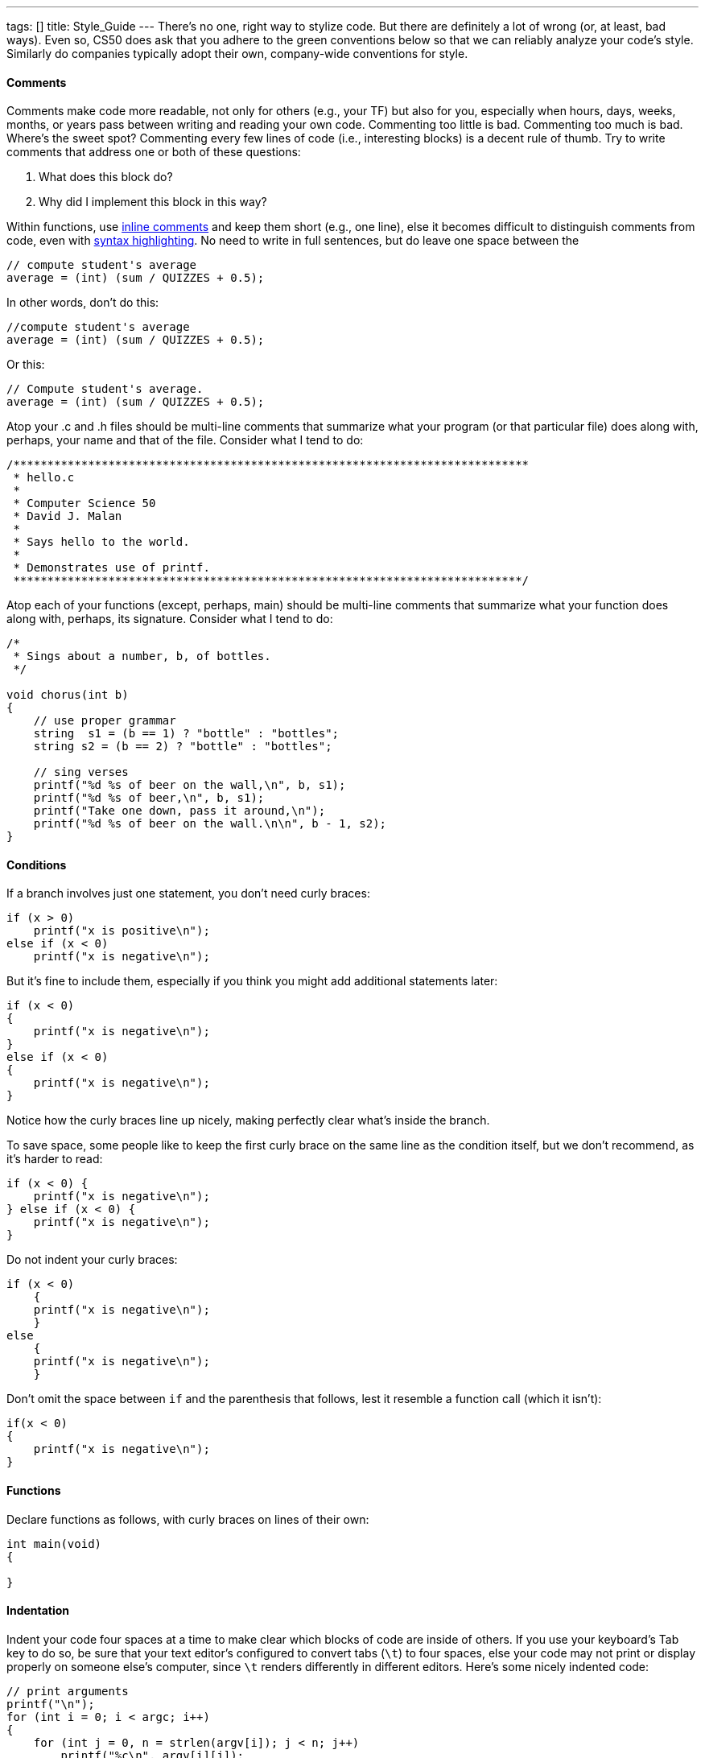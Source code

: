 ---
tags: []
title: Style_Guide
---
There's no one, right way to stylize code. But there are definitely a
lot of wrong (or, at least, bad ways). Even so, CS50 does ask that you
adhere to the green conventions below so that we can reliably analyze
your code's style. Similarly do companies typically adopt their own,
company-wide conventions for style.

[[]]
Comments
^^^^^^^^

Comments make code more readable, not only for others (e.g., your TF)
but also for you, especially when hours, days, weeks, months, or years
pass between writing and reading your own code. Commenting too little is
bad. Commenting too much is bad. Where's the sweet spot? Commenting
every few lines of code (i.e., interesting blocks) is a decent rule of
thumb. Try to write comments that address one or both of these
questions:

1.  What does this block do?
2.  Why did I implement this block in this way?

Within functions, use
http://en.wikipedia.org/wiki/Comparison_of_programming_languages_(syntax)#Inline_comments[inline
comments] and keep them short (e.g., one line), else it becomes
difficult to distinguish comments from code, even with
http://en.wikipedia.org/wiki/Syntax_highlighting[syntax highlighting].
No need to write in full sentences, but do leave one space between the
// and your comment's first character, as in:

--------------------------------------
// compute student's average
average = (int) (sum / QUIZZES + 0.5);
--------------------------------------

In other words, don't do this:

--------------------------------------
//compute student's average
average = (int) (sum / QUIZZES + 0.5);
--------------------------------------

Or this:

--------------------------------------
// Compute student's average.
average = (int) (sum / QUIZZES + 0.5);
--------------------------------------

Atop your .c and .h files should be multi-line comments that summarize
what your program (or that particular file) does along with, perhaps,
your name and that of the file. Consider what I tend to do:

-----------------------------------------------------------------------------
/****************************************************************************
 * hello.c
 *
 * Computer Science 50
 * David J. Malan
 *
 * Says hello to the world.
 *
 * Demonstrates use of printf.
 ***************************************************************************/
-----------------------------------------------------------------------------

Atop each of your functions (except, perhaps, main) should be multi-line
comments that summarize what your function does along with, perhaps, its
signature. Consider what I tend to do:

--------------------------------------------------------
/*
 * Sings about a number, b, of bottles.
 */

void chorus(int b)
{
    // use proper grammar
    string  s1 = (b == 1) ? "bottle" : "bottles";
    string s2 = (b == 2) ? "bottle" : "bottles";

    // sing verses
    printf("%d %s of beer on the wall,\n", b, s1);
    printf("%d %s of beer,\n", b, s1);
    printf("Take one down, pass it around,\n");
    printf("%d %s of beer on the wall.\n\n", b - 1, s2);
}
--------------------------------------------------------

[[]]
Conditions
^^^^^^^^^^

If a branch involves just one statement, you don't need curly braces:

------------------------------
if (x > 0)
    printf("x is positive\n");
else if (x < 0)
    printf("x is negative\n");
------------------------------

But it's fine to include them, especially if you think you might add
additional statements later:

------------------------------
if (x < 0)
{
    printf("x is negative\n");
}
else if (x < 0)
{
    printf("x is negative\n");
}
------------------------------

Notice how the curly braces line up nicely, making perfectly clear
what's inside the branch.

To save space, some people like to keep the first curly brace on the
same line as the condition itself, but we don't recommend, as it's
harder to read:

------------------------------
if (x < 0) {
    printf("x is negative\n");
} else if (x < 0) {
    printf("x is negative\n");
}
------------------------------

Do not indent your curly braces:

------------------------------
if (x < 0)
    {
    printf("x is negative\n");
    }
else
    {
    printf("x is negative\n");
    }
------------------------------

Don't omit the space between `if` and the parenthesis that follows, lest
it resemble a function call (which it isn't):

------------------------------
if(x < 0)
{
    printf("x is negative\n");
}
------------------------------

[[]]
Functions
^^^^^^^^^

Declare functions as follows, with curly braces on lines of their own:

--------------
int main(void)
{

}
--------------

[[]]
Indentation
^^^^^^^^^^^

Indent your code four spaces at a time to make clear which blocks of
code are inside of others. If you use your keyboard's Tab key to do so,
be sure that your text editor's configured to convert tabs (`\t`) to
four spaces, else your code may not print or display properly on someone
else's computer, since `\t` renders differently in different editors.
Here's some nicely indented code:

----------------------------------------------------
// print arguments
printf("\n");
for (int i = 0; i < argc; i++)
{
    for (int j = 0, n = strlen(argv[i]); j < n; j++)
        printf("%c\n", argv[i][j]);
    printf("\n");
}
----------------------------------------------------

[[]]
Loops
^^^^^

Whenever you need temporary variables for iteration, use `i`, then `j`,
then `k`, unless more specific names would make your code more readable:

---------------------------------------
for (int i = 0; i < LIMIT; i++)
{
    for (int j = 0; j < LIMIT; j++)
    {
        for (int k = 0; k < LIMIT; k++)
        {
            // do something
        }
    }
}
---------------------------------------

If you need more than three variables for iteration, it might be time to
rethink your approach.

[[]]
main
^^^^

Because CS50 uses http://en.wikipedia.org/wiki/C99[C99], `main` should
be declare in either of two ways, namely:

--------------
int main(void)
{

}
--------------

or:

--------------------------------
int main(int argc, char* argv[])
{

}
--------------------------------

Do not declare `main` with:

-------------------------------
int main(int argc, char** argv)
{

}
-------------------------------

or with:

----------
int main()
{

}
----------

or with:

-----------
void main()
{

}
-----------

or with:

------
main()
{

}
------

[[]]
Pointers
^^^^^^^^

When declaring a pointer, write the `*` next to the type, as in:

-------
int* p;
-------

Don't write it next to the variable's name, as in:

-------
int *p;
-------

This convention can lead to ambiguity in some contexts, but we think,
overall, it's clearer when first learning pointers.

[[]]
Variables
^^^^^^^^^

Because CS50 uses http://en.wikipedia.org/wiki/C99[C99], do not define
all of your variables at the very top of your functions but, rather,
when and where you actually need them. Moreover, scope your variables as
tightly as possible. For instance, if `i` is only needed for the sake of
a loop, declare `i` within the loop itself:

-------------------------------
for (int i = 0; i < LIMIT; i++)
    printf("%d\n", i);
-------------------------------

Though it's fine to use variables like `i`, `j`, and `k` for iteration,
most of your variables should be more specifically named. If you're
summing some values, for instance, call your variable `sum`. If your
variable's name warrants two words (e.g., `is_ready`), put an underscore
between them, a convention popular in C though less so in other
languages.

If declaring multiple variables of the same type at once, it's fine to
declare them together, as in:

--------------------------------------
int quarters, dimes, nickels, pennies;
--------------------------------------

Just don't initialize some but not others, as in:

-----------------------------------------------
int quarters, dimes = 0, nickels = 0 , pennies;
-----------------------------------------------

Also take care to declare pointers separately from non-pointers, as in:

-------
int* p;
int n;
-------

Don't declare pointers on the same line as non-pointers, lest it be
ambiguous as to whether the latter was meant to be the former, as in:

----------
int* p, n;
----------
